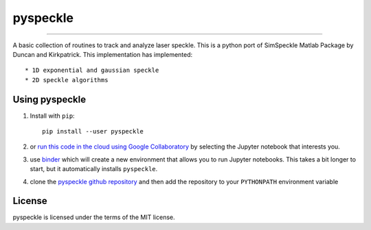 pyspeckle
=========

.. image:: https://colab.research.google.com/assets/colab-badge.svg
   :target: https://colab.research.google.com/github/scottprahl/pyspeckle/blob/master

.. image:: https://mybinder.org/badge_logo.svg
   :target: https://mybinder.org/v2/gh/scottprahl/pyspeckle/master?filepath=docs

.. image:: https://img.shields.io/badge/readthedocs-latest-blue.svg
   :target: https://pyspeckle2.readthedocs.io

.. image:: https://img.shields.io/badge/github-code-green.svg
   :target: https://github.com/scottprahl/pyspeckle

.. image:: https://img.shields.io/badge/MIT-license-yellow.svg
   :target: https://github.com/scottprahl/pyspeckle/blob/master/LICENSE.txt

__________

A basic collection of routines to track and analyze laser speckle.  This is a python
port of SimSpeckle Matlab Package by Duncan and Kirkpatrick. This implementation
has implemented:: 

* 1D exponential and gaussian speckle 
* 2D speckle algorithms


Using pyspeckle
-------------------

1. Install with ``pip``::
    
    pip install --user pyspeckle

2. or `run this code in the cloud using Google Collaboratory <https://colab.research.google.com/github/scottprahl/pyspeckle/blob/master>`_ by selecting the Jupyter notebook that interests you.

3. use `binder <https://mybinder.org/v2/gh/scottprahl/pyspeckle/master?filepath=docs>`_ which will create a new environment that allows you to run Jupyter notebooks.  This takes a bit longer to start, but it automatically installs ``pyspeckle``.

4. clone the `pyspeckle github repository <https://github.com/scottprahl/pyspeckle>`_ and then add the repository to your ``PYTHONPATH`` environment variable


License
-------

pyspeckle is licensed under the terms of the MIT license.